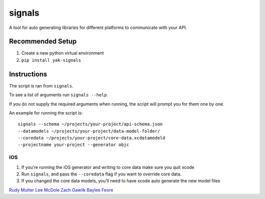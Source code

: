 signals
=================

| |Codeship Status for yeti/signals|
| |Coverage Status|

A tool for auto generating libraries for different platforms to
communicate with your API.

Recommended Setup
-----------------

#. Create a new python virtual environment
#. ``pip install yak-signals``

Instructions
------------

The script is ran from ``signals``.

To see a list of arguments run ``signals --help``.

If you do not supply the required arguments when running, the script
will prompt you for them one by one.

An example for running the script is::

  signals --schema ~/projects/your-project/api-schema.json
  --datamodels ~/projects/your-project/data-model-folder/
  --coredata ~/projects/your-project/core-data.xcdatamodeld
  --projectname your-project --generator objc

iOS
~~~

#. If you’re running the iOS generator and writing to core data make
   sure you quit xcode
#. Run ``signals``, and pass the ``--coredata`` flag
   if you want to override core data.
#. If you changed the core data models, you’ll need to have xcode auto
   generate the new model files

.. |Codeship Status for yeti/signals| image:: https://codeship.com/projects/d2fa74a0-01ab-0133-75b8-2226f6cba81b/status?branch=master
   :target: https://codeship.com/projects/88715
.. |Coverage Status| image:: https://coveralls.io/repos/yeti/signals/badge.svg?branch=master&service=github
   :target: https://coveralls.io/github/yeti/signals?branch=master

`Rudy Mutter <https://github.com/rmutter>`_
`Lee McDole <https://github.com/leemcdole>`_
`Zach Gawlik <https://github.com/ZachGawlik>`_
`Baylee Feore <https://github.com/baylee>`_


